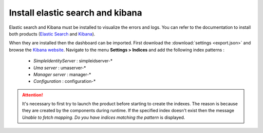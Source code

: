 Install elastic search and kibana
=================================

Elastic search and Kibana must be installed to visualize the errors and logs.
You can refer to the documentation to install both products (`Elastic Search`_ and `Kibana`_).

When they are installed then the dashboard can be imported. First download the :download:`settings <export.json>` and browse the `Kibana website`_.
Navigate to the menu **Settings > Indices** and add the following index patterns :

 - *SimpleIdentityServer* : simpleidserver-*
 - *Uma server* : umaserver-*
 - *Manager server* : manager-*
 - *Configuration* : configuration-*

 .. image:: create-index.png
   :width: 400px

.. attention:: It's necessary to first try to launch the product before starting to create the indexes.
  The reason is because they are created by the components during runtime. If the specified index doesn't exist then the message
  *Unable to fetch mapping. Do you have indices matching the pattern* is displayed.

.. _Elastic Search: https://www.elastic.co/guide/en/elasticsearch/reference/2.3/_installation.html
.. _Kibana: https://www.elastic.co/downloads/kibana
.. _Kibana website: http://localhost:5601
